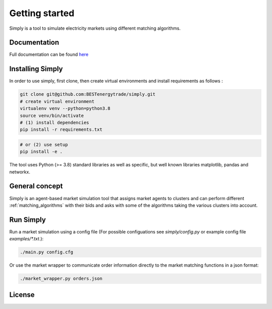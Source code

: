 ~~~~~~~~~~~~~~~
Getting started
~~~~~~~~~~~~~~~

Simply is a tool to simulate electricity markets using different matching algorithms.


Documentation
=============

Full documentation can be found `here <https://simply.readthedocs.io/en/latest/>`_

Installing Simply
=================

In order to use simply, first clone, then create virtual environments and install requirements as follows :

.. code:: bash

    git clone git@github.com:BESTenergytrade/simply.git
    # create virtual environment
    virtualenv venv --python=python3.8
    source venv/bin/activate
    # (1) install dependencies
    pip install -r requirements.txt

.. code:: bash

    # or (2) use setup
    pip install -e .

The tool uses Python (>= 3.8) standard libraries as well as specific, but well known libraries matplotlib, pandas and networkx.


General concept
===============
Simply is an agent-based market simulation tool that assigns market agents to clusters and can
perform different :ref:`matching_algorithms` with their bids and asks with some of the algorithms
taking the various clusters into account.

Run Simply
==========

Run a market simulation using a config file (For possible configuations see `simply/config.py` or example config file `examples/*.txt`.):

.. code:: bash

    ./main.py config.cfg


Or use the market wrapper to communicate order information directly to the market matching functions in a json format:

.. code:: bash

    ./market_wrapper.py orders.json


License
=======


